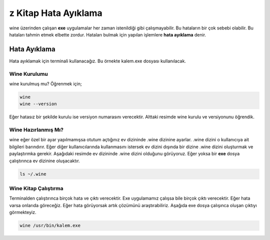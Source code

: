 z Kitap Hata Ayıklama
=====================

wine üzerinden çalışan **exe** uygulamalar her zaman istenildiği gibi çalışmayabilir.
Bu hataların bir çok sebebi olabilir. Bu hataları tahmin etmek elbette zordur.
Hataları bulmak için yapılan işlemlere **hata ayıklama** denir.

Hata Ayıklama
+++++++++++++

Hata ayıklamak için terminali kullanacağız. Bu örnekte kalem.exe dosyası kullanılacak.

Wine Kurulumu
^^^^^^^^^^^^^
wine kurulmuş mu? Öğrenmek için;

.. code-block:: shell

	wine
	wine --version

Eğer hatasız bir şekilde kurulu ise versiyon numarasını verecektir. Alttaki resimde wine kurulu ve versiyonunu öğrendik.

.. image:: /_static/images/1-wine-hata.png
	:width: 600

Wine Hazırlanmış Mı?
^^^^^^^^^^^^^^^^^^^^
wine eğer özel bir ayar yapılmamışsa otutum açtığınız ev dizininde .wine dizinine ayarlar. .wine dizini o kullanıcıya ait bilgileri barındırır.
Eğer diğer kullanıcılarında kullanmasını istersek ev dizini dışında bir dizine .wine dizini oluşturmak ve paylaştırmka gerekir. Aşağıdaki resimde ev dizininde .wine dizini olduğunu görüyoruz. Eğer yoksa bir **exe** dosya çalıştırınca ev dizinine oluşacaktır.

.. code-block:: shell

	ls ~/.wine

.. image:: /_static/images/2-wine-hata.png
	:width: 600

Wine Kitap Çalıştırma
^^^^^^^^^^^^^^^^^^^^^

Terminalden çalıştırınca birçok hata ve çıktı verecektir. Exe uygulamamız çalışsa bile birçok çıktı verecektir. Eğer hata varsa onlarıda göreceğiz. Eğer hata görüyorsak artık çözümünü araştırabiliriz. Aşağıda exe dosya çalışınca oluşan çıktıyı görmekteyiz. 

.. code-block:: shell

	wine /usr/bin/kalem.exe

.. image:: /_static/images/3-wine-hata.png
	:width: 600



  
.. raw:: pdf

   PageBreak
